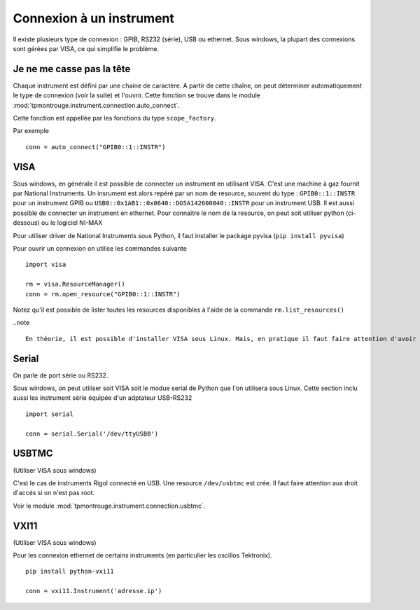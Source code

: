 =========================
Connexion à un instrument
=========================

Il existe plusieurs type de connexion : GPIB, RS232 (série), USB ou ethernet. Sous windows, la plupart des connexions sont gérées par VISA, ce qui simplifie le problème. 

Je ne me casse pas la tête
==========================

Chaque instrument est défini par une chaine de caractère. A partir de cette chaîne, on peut déterminer automatiquement le type de connexion (voir la suite) et l'ouvrir. Cette fonction se trouve dans le module :mod:`tpmontrouge.instrument.connection.auto_connect`. 

Cette fonction est appellée par les fonctions du type ``scope_factory``.

Par exemple ::

    conn = auto_connect("GPIB0::1::INSTR")

VISA
====

Sous windows, en générale il est possible de connecter un instrument en utilisant VISA. C'est une machine à gaz fournit par National Instruments. Un insrument est alors repéré par un nom de resource, souvent du type : ``GPIB0::1::INSTR`` pour un instrument GPIB ou ``USB0::0x1AB1::0x0640::DG5A142600040::INSTR`` pour un instrument USB. Il est aussi possible de connecter un instrument en ethernet. Pour connaitre le nom de la resource, on peut soit utiliser python (ci-dessous) ou le logiciel NI-MAX

Pour utiliser driver de National Instruments sous Python, il faut installer le package pyvisa (``pip install pyvisa``)

Pour ouvrir un connexion on utilise les commandes suivante :: 

    import visa

    rm = visa.ResourceManager()
    conn = rm.open_resource("GPIB0::1::INSTR")

Notez qu'il est possible de lister toutes les resources disponibles à l'aide de la commande ``rm.list_resources()``

..note ::

    En théorie, il est possible d'installer VISA sous Linux. Mais, en pratique il faut faire attention d'avoir la version bein spécifique du noyau pour lequel le driver a été installé. 



Serial
======

On parle de port série ou RS232. 

Sous windows, on peut utiliser soit VISA soit le modue serial de Python que l'on utilisera sous Linux. Cette section inclu aussi les instrument série équipée d'un adptateur USB-RS232 ::

    import serial

    conn = serial.Serial('/dev/ttyUSB0')

USBTMC
======

(Utiliser VISA sous windows)

C'est le cas de instruments Rigol connecté en USB. Une resource ``/dev/usbtmc`` est crée. Il faut faire attention aux droit d'accés si on n'est pas root. 

Voir le module :mod:`tpmontrouge.instrument.connection.usbtmc`. 


VXI11
=====

(Utiliser VISA sous windows)

Pour les connexion ethernet de certains instruments (en particulier les oscillos Tektronix). ::

    pip install python-vxi11

    conn = vxi11.Instrument('adresse.ip')


